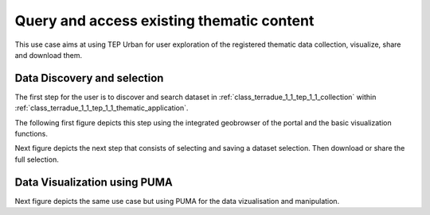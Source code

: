 .. _design_uc01 :

Query and access existing thematic content
==========================================


This use case aims at using TEP Urban for user exploration of the registered thematic data collection, visualize, share and download them.

.. _design_uc01_dds :

Data Discovery and selection
----------------------------

The first step for the user is to discover and search dataset in :ref:`class_terradue_1_1_tep_1_1_collection` within :ref:`class_terradue_1_1_tep_1_1_thematic_application`.

The following first figure depicts this step using the integrated geobrowser of the portal and the basic visualization functions.


.. uml::
  :caption: Data discovery, query, visualization and selection on portal geobrowser
  :align: center


  actor "User" as U
  participant "Portal" as P
  database "Portal database" as PDB
  database "Catalogue" as C
  participant "Feature Server" as FS
  
  autonumber
  
  U -> P : Query Thematic Application
  activate P
  P <-> PDB : Load Thematic Applications items
  PDB -> P : Data Collections, Services, Maps, Features...
  P -> U : Thematic Application
  deactivate P

  U -> P : Query Collection with params (AOI, timespan, filters...)
  activate P
  P -> C : Query catalogue index of the collection
  C -> P : Datasets metadata (atom, geojson...)
  P -> FS : Get visualization features (WMS, WFS, TMS...)
  FS -> P : return features
  P -> U : Datasets information and visualization features
  deactivate P


Next figure depicts the next step that consists of selecting and saving a dataset selection. Then download or share the full selection.


.. uml::
  :caption: Data selection, download and share on portal geobrowser sequence diagram
  :align: center

  actor "User" as U
  participant "Portal" as P
  database "Portal database" as PDB
  database "Catalogue" as C
  participant "Feature Server" as FS
  participant "Data Gateway" as DG
  database "Data Provider" as DP

  U -> P : Select datasets in the basket
  U -> P : Save basket as a data package
  activate P
  P <-> PDB : Save user data package
  P -> U : Data package
  deactivate P

  U -> P : Download data package
  P -> U : redirect to DG
  U -> DG : download data package
  activate DG
  DG <-> P : query data package
  DG <-> C : query the possible locations
  DG -> DG : resolve the best locations
  DG -> U : download links (direct, metalink)
  deactivate DG

  alt Partnership policy 1 or 2

  U <-> DG : Download files

  else Partnership policy 3

  U <-> DP : Download files

  end


.. _design_uc01_puma :


Data Visualization using PUMA
-----------------------------


Next figure depicts the same use case but using PUMA for the data vizualisation and manipulation.

.. uml::
  :caption: Data discovery, query, visualization and combination on PUMA
  :align: center


  actor "User" as U
  participant "Portal" as P
  database "Portal database" as PDB
  database "PUMA" as PUMA
  
  autonumber

  U -> P : Select Data Set for the exploration in PUMA
  U -> P : Visualize chosen data set in PUMA
  activate P
  P -> PUMA : Choose data set
  P -> PUMA : Prepare the default visualization for user
  P -> U : Redirect to PUMA
  deactivate P

  activate PUMA
  PUMA -> U : Interface with chosen data set and default visualizations
  U -> PUMA : Show Additional Charts about the data
  PUMA -> U : Showing the additional charts
  U -> PUMA : Filter the data set by year
  PUMA -> U : Showing filtered data set.
  U -> PUMA : Show another layer on top of current as overlay
  PUMA -> U : Showing layer on top of current
  deactivate PUMA





